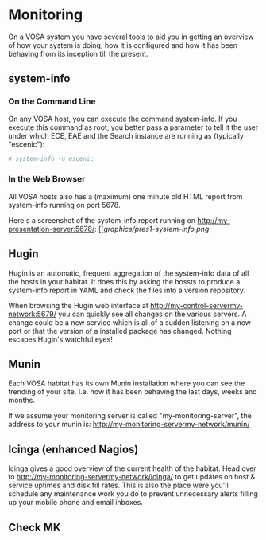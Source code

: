 * Monitoring

On a VOSA system you have several tools to aid you in getting an
overview of how your system is doing, how it is configured and how it
has been behaving from its inception till the present.

** system-info

*** On the Command Line
On any VOSA host, you can execute the command system-info. If you
execute this command as root, you better pass a parameter to tell it
the user under which ECE, EAE and the Search instance are running as
(typically "escenic"):

#+BEGIN_SRC sh
# system-info -u escenic  
#+END_SRC

*** In the Web Browser
All VOSA hosts also has a (maximum) one minute old HTML report from
system-info running on port 5678. 

Here's a screenshot of the system-info report running on http://my-presentation-server:5678/:
[[[[graphics/pres1-system-info.png]]

** Hugin
Hugin is an automatic, frequent aggregation of the system-info data of
all the hosts in your habitat. It does this by asking the hossts to
produce a system-info report in YAML and check the files into a
version repository.

When browsing the Hugin web interface at
http://my-control-servermy-network:5679/ you can quickly see all changes on the
various servers. A change could be a new service which is all of a
sudden listening on a new port or that the version of a installed
package has changed. Nothing escapes Hugin's watchful eyes! 
 
** Munin
Each VOSA habitat has its own Munin installation where you can see the
trending of your site. I.e. how it has been behaving the last days,
weeks and months.

If we assume your monitoring server is called "my-monitoring-server",
the address to your munin is: http://my-monitoring-servermy-network/munin/

** Icinga (enhanced Nagios)
Icinga gives a good overview of the current health of the
habitat. Head over to http://my-monitoring-servermy-network/icinga/ to get
updates on host & service uptimes and disk fill rates. This is also
the place were you'll schedule any maintenance work you do to prevent
unnecessary alerts filling up your mobile phone and email inboxes.

** Check MK

